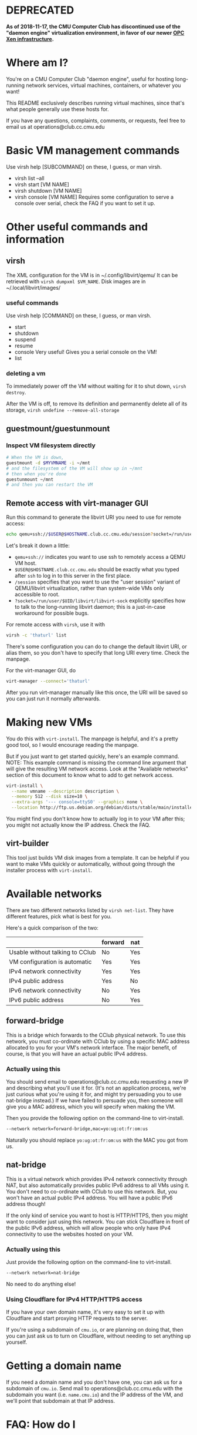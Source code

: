 * DEPRECATED

*As of 2018-11-17, the CMU Computer Club has discontinued use of the "daemon engine" virtualization environment, in favor of our newer [[https://wiki.club.cc.cmu.edu/org/ccwiki/Services/VMs/OPC%20User%20Guide][OPC Xen infrastructure]].*

# Note: Explicitly separate things that are specific to the CClub environment, from things that are generally applicable.
* Where am I?
  You're on a CMU Computer Club "daemon engine", useful for hosting long-running network services, virtual machines, containers, or whatever you want!

  This README exclusively describes running virtual machines, since that's what people generally use these hosts for.

  If you have any questions, complaints, comments, or requests, feel free to email us at operations@club.cc.cmu.edu
* Basic VM management commands
Use virsh help [SUBCOMMAND] on these, I guess, or man virsh.
- virsh list --all
- virsh start [VM NAME]
- virsh shutdown [VM NAME]
- virsh console [VM NAME]
  Requires some configuration to serve a console over serial, check the FAQ if you want to set it up.
* Other useful commands and information
** virsh
The XML configuration for the VM is in ~/.config/libvirt/qemu/
It can be retrieved with =virsh dumpxml $VM_NAME=.
Disk images are in ~/.local/libvirt/images/
*** useful commands
    Use virsh help [COMMAND] on these, I guess, or man virsh.
    - start
    - shutdown
    - suspend
    - resume
    - console
      Very useful! Gives you a serial console on the VM!
    - list
*** deleting a vm
    To immediately power off the VM without waiting for it to shut down,
    =virsh destroy=.

    After the VM is off,
    to remove its definition and permanently delete all of its storage,
    =virsh undefine --remove-all-storage=
** guestmount/guestunmount
*** Inspect VM filesystem directly

#+begin_src sh
# When the VM is down,
guestmount -d $MYVMNAME -i ~/mnt
# and the filesystem of the VM will show up in ~/mnt
# then when you're done
guestunmount ~/mnt
# and then you can restart the VM
#+end_src

** Remote access with virt-manager GUI
Run this command to generate the libvirt URI you need to use for remote access:

#+begin_src sh
echo qemu+ssh://$USER@$HOSTNAME.club.cc.cmu.edu/session?socket=/run/user/$UID/libvirt/libvirt-sock
#+end_src

Let's break it down a little:
- =qemu+ssh://= indicates you want to use ssh to remotely access a QEMU VM host.
- =$USER@$HOSTNAME.club.cc.cmu.edu=
  should be exactly what you typed after =ssh= to log in to this server in the first place.
- =/session=
  specifies that you want to use the "user session" variant of QEMU/libvirt virtualization,
  rather than system-wide VMs only accessible to root.
- =?socket=/run/user/$UID/libvirt/libvirt-sock=
  explicitly specifies how to talk to the long-running libvirt daemon;
  this is a just-in-case workaround for possible bugs.

For remote access with =virsh=, use it with
#+begin_src sh
virsh -c 'thaturl' list
#+end_src
There's some configuration you can do to change the default libvirt URI, or alias them, so you don't have to specify that long URI every time.
Check the manpage.

For the virt-manager GUI, do
#+begin_src sh
virt-manager --connect='thaturl'
#+end_src
After you run virt-manager manually like this once, the URI will be saved so you can just run it normally afterwards.

* Making new VMs
  You do this with =virt-install=.
  The manpage is helpful, and it's a pretty good tool, so I would encourage reading the manpage.

  But if you just want to get started quickly,
  here's an example command.
  NOTE: This example command is missing the command line argument that will give the resulting VM network access.
  Look at the "Available networks" section of this document to know what to add to get network access.

#+begin_src sh
virt-install \
  --name vmname --description description \
  --memory 512 --disk size=10 \
  --extra-args '--- console=ttyS0' --graphics none \
  --location http://ftp.us.debian.org/debian/dists/stable/main/installer-amd64/
#+end_src

   You might find you don't know how to actually log in to your VM after this;
   you might not actually know the IP address.
   Check the FAQ.

** virt-builder
   This tool just builds VM disk images from a template.
   It can be helpful if you want to make VMs quickly or automatically,
   without going through the installer process with =virt-install=.
* Available networks
There are two different networks listed by =virsh net-list=.
They have different features, pick what is best for you.

Here's a quick comparison of the two:

|                                 | forward | nat |
|---------------------------------+---------+-----|
| Usable without talking to CClub | No      | Yes |
| VM configuration is automatic   | Yes     | Yes |
| IPv4 network connectivity       | Yes     | Yes |
| IPv4 public address             | Yes     | No  |
| IPv6 network connectivity       | No      | Yes |
| IPv6 public address             | No      | Yes |

** forward-bridge
This is a bridge which forwards to the CClub physical network.
To use this network, you must co-ordinate with CClub by using a specific MAC address allocated to you for your VM's network interface.
The major benefit, of course, is that you will have an actual public IPv4 address.

*** Actually using this
    You should send email to operations@club.cc.cmu.edu requesting a new IP and describing what you'll use it for.
    (It's not an application process, we're just curious what you're using it for, and might try persuading you to use nat-bridge instead.)
    If we have failed to persuade you,
    then someone will give you a MAC address,
    which you will specify when making the VM.

    Then you provide the following option on the command-line to virt-install.

#+begin_src sh
--network network=forward-bridge,mac=yo:ug:ot:fr:om:us
#+end_src

    Naturally you should replace =yo:ug:ot:fr:om:us= with the MAC you got from us.

** nat-bridge
This is a virtual network which provides IPv4 network connectivity through NAT,
but also automatically provides public IPv6 address to all VMs using it.
You don't need to co-ordinate with CClub to use this network.
But, you won't have an actual public IPv4 address.
You will have a public IPv6 address though!

If the only kind of service you want to host is HTTP/HTTPS,
then you might want to consider just using this network.
You can stick Cloudflare in front of the public IPv6 address,
which will allow people who only have IPv4 connectivity to use the websites hosted on your VM.

*** Actually using this
    Just provide the following option on the command-line to virt-install.

#+begin_src sh
--network network=nat-bridge
#+end_src

    No need to do anything else!
*** Using Cloudflare for IPv4 HTTP/HTTPS access
    If you have your own domain name,
    it's very easy to set it up with Cloudflare and start proxying HTTP requests to the server.

    If you're using a subdomain of =cmu.io=,
    or are planning on doing that,
    then you can just ask us to turn on Cloudflare, without needing to set anything up yourself.

* Getting a domain name
  If you need a domain name and you don't have one, you can ask us for a subdomain of =cmu.io=.
  Send mail to operations@club.cc.cmu.edu with the subdomain you want (i.e. =name.cmu.io=)
  and the IP address of the VM,
  and we'll point that subdomain at that IP address.

* FAQ: How do I
** log in to my VM/find out my VM's IP address?
   If you can already log in to your VM, you can just run =ip addr=.

   But if you want to learn the IP address from outside the VM, possibly so you can ssh in,
   then try running the following command, which will output the IP addresses:

#+begin_src sh
ip neighbour | grep -Ff <(virsh dumpxml $MYVMNAME | xpath -q -e '//mac/@address' | cut -d '"' -f 2) | cut -d ' ' -f 1
#+end_src

   Ignore any IP addresses starting with 'fe80', those aren't really real.
   Pick any of the remaining addresses and ssh to it.

   (The =<()= thing is called "process substitution", if you're trying to understand what this command does.)
** configure a serial console for use with =virsh console=?

   Ask a CClub member, it kind of strongly depends on your distro.

   A technique that generally works is to append console=ttyS0 to your kernel command line arguments.

** reset my VM's root password?
   Use =guestmount= to mount the VM's filesystem at =~/mnt= (or anywhere), then use =passwd -R ~/mnt=.

   Oh, turns out =passwd -R ~/mnt= both isn't available on some hosts, and requires root privileges to do chroot.

   So instead, Google how to manually edit =/etc/shadow=, and edit =~/mnt/etc/shadow=.

* Technical Explanation Of What Is Going On
  You are using virsh/libvirt with the libvirt URL "qemu://session".
  This allows running full virtual machines without root privileges.
  - QEMU can run fine without root
  - QEMU only needs to be able to write to /dev/kvm to use hardware virtualization (and thereby go fast)
  - QEMU uses qemu-bridge-helper, a setuid program, to configure networking. On this machine,
    forward-bridge and nat-bridge are whitelisted in the configuration file for qemu-bridge-helper, =/etc/qemu/bridge.conf=,
    and thereby usable without privileges.
  Thanks to these three facts, libvirt is able to run fast networked VMs with
  QEMU without root privileges, in the "QEMU user session" mode of libvirt.

  Our goal is to provide the simplest, most flexible system, and let people do whatever they want with it, including building other tools on top.
  If that sounds like something you might want to work on, feel free to come by any Computer Club meeting and help us out!

